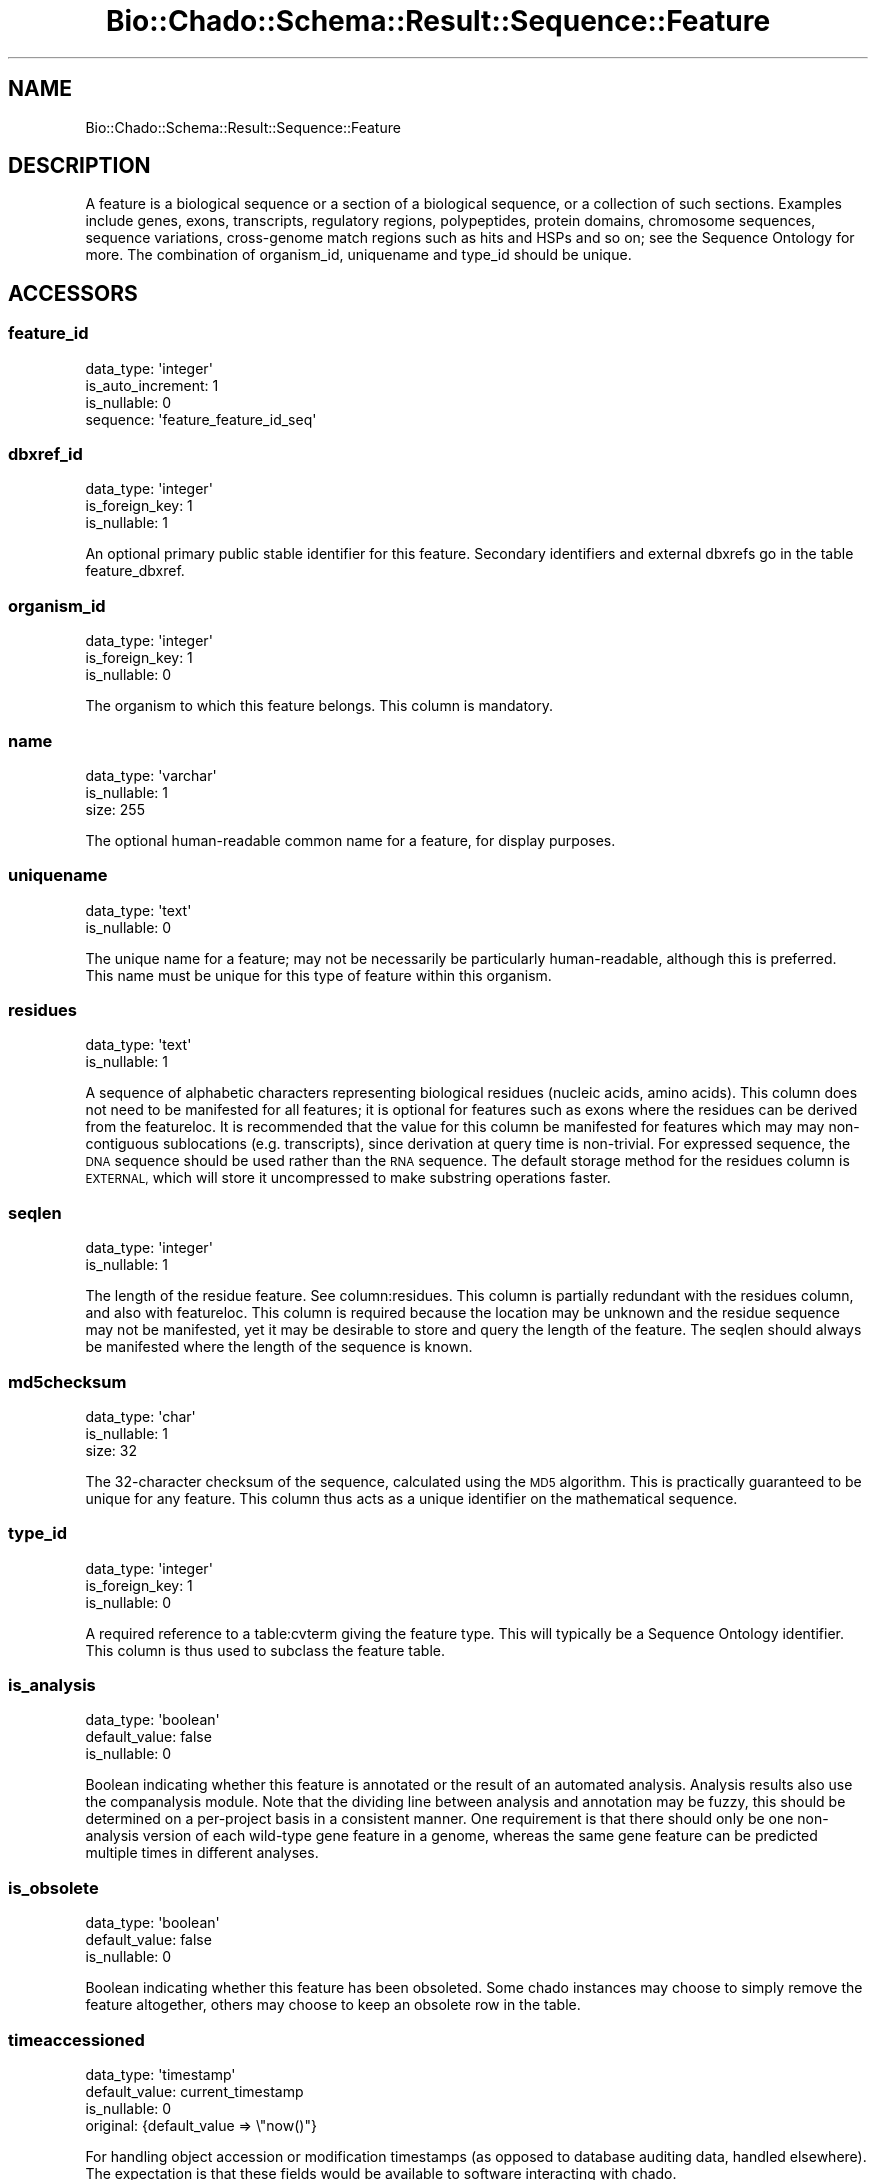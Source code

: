 .\" Automatically generated by Pod::Man 2.27 (Pod::Simple 3.28)
.\"
.\" Standard preamble:
.\" ========================================================================
.de Sp \" Vertical space (when we can't use .PP)
.if t .sp .5v
.if n .sp
..
.de Vb \" Begin verbatim text
.ft CW
.nf
.ne \\$1
..
.de Ve \" End verbatim text
.ft R
.fi
..
.\" Set up some character translations and predefined strings.  \*(-- will
.\" give an unbreakable dash, \*(PI will give pi, \*(L" will give a left
.\" double quote, and \*(R" will give a right double quote.  \*(C+ will
.\" give a nicer C++.  Capital omega is used to do unbreakable dashes and
.\" therefore won't be available.  \*(C` and \*(C' expand to `' in nroff,
.\" nothing in troff, for use with C<>.
.tr \(*W-
.ds C+ C\v'-.1v'\h'-1p'\s-2+\h'-1p'+\s0\v'.1v'\h'-1p'
.ie n \{\
.    ds -- \(*W-
.    ds PI pi
.    if (\n(.H=4u)&(1m=24u) .ds -- \(*W\h'-12u'\(*W\h'-12u'-\" diablo 10 pitch
.    if (\n(.H=4u)&(1m=20u) .ds -- \(*W\h'-12u'\(*W\h'-8u'-\"  diablo 12 pitch
.    ds L" ""
.    ds R" ""
.    ds C` ""
.    ds C' ""
'br\}
.el\{\
.    ds -- \|\(em\|
.    ds PI \(*p
.    ds L" ``
.    ds R" ''
.    ds C`
.    ds C'
'br\}
.\"
.\" Escape single quotes in literal strings from groff's Unicode transform.
.ie \n(.g .ds Aq \(aq
.el       .ds Aq '
.\"
.\" If the F register is turned on, we'll generate index entries on stderr for
.\" titles (.TH), headers (.SH), subsections (.SS), items (.Ip), and index
.\" entries marked with X<> in POD.  Of course, you'll have to process the
.\" output yourself in some meaningful fashion.
.\"
.\" Avoid warning from groff about undefined register 'F'.
.de IX
..
.nr rF 0
.if \n(.g .if rF .nr rF 1
.if (\n(rF:(\n(.g==0)) \{
.    if \nF \{
.        de IX
.        tm Index:\\$1\t\\n%\t"\\$2"
..
.        if !\nF==2 \{
.            nr % 0
.            nr F 2
.        \}
.    \}
.\}
.rr rF
.\"
.\" Accent mark definitions (@(#)ms.acc 1.5 88/02/08 SMI; from UCB 4.2).
.\" Fear.  Run.  Save yourself.  No user-serviceable parts.
.    \" fudge factors for nroff and troff
.if n \{\
.    ds #H 0
.    ds #V .8m
.    ds #F .3m
.    ds #[ \f1
.    ds #] \fP
.\}
.if t \{\
.    ds #H ((1u-(\\\\n(.fu%2u))*.13m)
.    ds #V .6m
.    ds #F 0
.    ds #[ \&
.    ds #] \&
.\}
.    \" simple accents for nroff and troff
.if n \{\
.    ds ' \&
.    ds ` \&
.    ds ^ \&
.    ds , \&
.    ds ~ ~
.    ds /
.\}
.if t \{\
.    ds ' \\k:\h'-(\\n(.wu*8/10-\*(#H)'\'\h"|\\n:u"
.    ds ` \\k:\h'-(\\n(.wu*8/10-\*(#H)'\`\h'|\\n:u'
.    ds ^ \\k:\h'-(\\n(.wu*10/11-\*(#H)'^\h'|\\n:u'
.    ds , \\k:\h'-(\\n(.wu*8/10)',\h'|\\n:u'
.    ds ~ \\k:\h'-(\\n(.wu-\*(#H-.1m)'~\h'|\\n:u'
.    ds / \\k:\h'-(\\n(.wu*8/10-\*(#H)'\z\(sl\h'|\\n:u'
.\}
.    \" troff and (daisy-wheel) nroff accents
.ds : \\k:\h'-(\\n(.wu*8/10-\*(#H+.1m+\*(#F)'\v'-\*(#V'\z.\h'.2m+\*(#F'.\h'|\\n:u'\v'\*(#V'
.ds 8 \h'\*(#H'\(*b\h'-\*(#H'
.ds o \\k:\h'-(\\n(.wu+\w'\(de'u-\*(#H)/2u'\v'-.3n'\*(#[\z\(de\v'.3n'\h'|\\n:u'\*(#]
.ds d- \h'\*(#H'\(pd\h'-\w'~'u'\v'-.25m'\f2\(hy\fP\v'.25m'\h'-\*(#H'
.ds D- D\\k:\h'-\w'D'u'\v'-.11m'\z\(hy\v'.11m'\h'|\\n:u'
.ds th \*(#[\v'.3m'\s+1I\s-1\v'-.3m'\h'-(\w'I'u*2/3)'\s-1o\s+1\*(#]
.ds Th \*(#[\s+2I\s-2\h'-\w'I'u*3/5'\v'-.3m'o\v'.3m'\*(#]
.ds ae a\h'-(\w'a'u*4/10)'e
.ds Ae A\h'-(\w'A'u*4/10)'E
.    \" corrections for vroff
.if v .ds ~ \\k:\h'-(\\n(.wu*9/10-\*(#H)'\s-2\u~\d\s+2\h'|\\n:u'
.if v .ds ^ \\k:\h'-(\\n(.wu*10/11-\*(#H)'\v'-.4m'^\v'.4m'\h'|\\n:u'
.    \" for low resolution devices (crt and lpr)
.if \n(.H>23 .if \n(.V>19 \
\{\
.    ds : e
.    ds 8 ss
.    ds o a
.    ds d- d\h'-1'\(ga
.    ds D- D\h'-1'\(hy
.    ds th \o'bp'
.    ds Th \o'LP'
.    ds ae ae
.    ds Ae AE
.\}
.rm #[ #] #H #V #F C
.\" ========================================================================
.\"
.IX Title "Bio::Chado::Schema::Result::Sequence::Feature 3"
.TH Bio::Chado::Schema::Result::Sequence::Feature 3 "2015-04-17" "perl v5.18.4" "User Contributed Perl Documentation"
.\" For nroff, turn off justification.  Always turn off hyphenation; it makes
.\" way too many mistakes in technical documents.
.if n .ad l
.nh
.SH "NAME"
Bio::Chado::Schema::Result::Sequence::Feature
.SH "DESCRIPTION"
.IX Header "DESCRIPTION"
A feature is a biological sequence or a
section of a biological sequence, or a collection of such
sections. Examples include genes, exons, transcripts, regulatory
regions, polypeptides, protein domains, chromosome sequences, sequence
variations, cross-genome match regions such as hits and HSPs and so
on; see the Sequence Ontology for more. The combination of
organism_id, uniquename and type_id should be unique.
.SH "ACCESSORS"
.IX Header "ACCESSORS"
.SS "feature_id"
.IX Subsection "feature_id"
.Vb 4
\&  data_type: \*(Aqinteger\*(Aq
\&  is_auto_increment: 1
\&  is_nullable: 0
\&  sequence: \*(Aqfeature_feature_id_seq\*(Aq
.Ve
.SS "dbxref_id"
.IX Subsection "dbxref_id"
.Vb 3
\&  data_type: \*(Aqinteger\*(Aq
\&  is_foreign_key: 1
\&  is_nullable: 1
.Ve
.PP
An optional primary public stable
identifier for this feature. Secondary identifiers and external
dbxrefs go in the table feature_dbxref.
.SS "organism_id"
.IX Subsection "organism_id"
.Vb 3
\&  data_type: \*(Aqinteger\*(Aq
\&  is_foreign_key: 1
\&  is_nullable: 0
.Ve
.PP
The organism to which this feature
belongs. This column is mandatory.
.SS "name"
.IX Subsection "name"
.Vb 3
\&  data_type: \*(Aqvarchar\*(Aq
\&  is_nullable: 1
\&  size: 255
.Ve
.PP
The optional human-readable common name for
a feature, for display purposes.
.SS "uniquename"
.IX Subsection "uniquename"
.Vb 2
\&  data_type: \*(Aqtext\*(Aq
\&  is_nullable: 0
.Ve
.PP
The unique name for a feature; may
not be necessarily be particularly human-readable, although this is
preferred. This name must be unique for this type of feature within
this organism.
.SS "residues"
.IX Subsection "residues"
.Vb 2
\&  data_type: \*(Aqtext\*(Aq
\&  is_nullable: 1
.Ve
.PP
A sequence of alphabetic characters
representing biological residues (nucleic acids, amino acids). This
column does not need to be manifested for all features; it is optional
for features such as exons where the residues can be derived from the
featureloc. It is recommended that the value for this column be
manifested for features which may may non-contiguous sublocations (e.g.
transcripts), since derivation at query time is non-trivial. For
expressed sequence, the \s-1DNA\s0 sequence should be used rather than the
\&\s-1RNA\s0 sequence. The default storage method for the residues column is
\&\s-1EXTERNAL,\s0 which will store it uncompressed to make substring operations
faster.
.SS "seqlen"
.IX Subsection "seqlen"
.Vb 2
\&  data_type: \*(Aqinteger\*(Aq
\&  is_nullable: 1
.Ve
.PP
The length of the residue feature. See
column:residues. This column is partially redundant with the residues
column, and also with featureloc. This column is required because the
location may be unknown and the residue sequence may not be
manifested, yet it may be desirable to store and query the length of
the feature. The seqlen should always be manifested where the length
of the sequence is known.
.SS "md5checksum"
.IX Subsection "md5checksum"
.Vb 3
\&  data_type: \*(Aqchar\*(Aq
\&  is_nullable: 1
\&  size: 32
.Ve
.PP
The 32\-character checksum of the sequence,
calculated using the \s-1MD5\s0 algorithm. This is practically guaranteed to
be unique for any feature. This column thus acts as a unique
identifier on the mathematical sequence.
.SS "type_id"
.IX Subsection "type_id"
.Vb 3
\&  data_type: \*(Aqinteger\*(Aq
\&  is_foreign_key: 1
\&  is_nullable: 0
.Ve
.PP
A required reference to a table:cvterm
giving the feature type. This will typically be a Sequence Ontology
identifier. This column is thus used to subclass the feature table.
.SS "is_analysis"
.IX Subsection "is_analysis"
.Vb 3
\&  data_type: \*(Aqboolean\*(Aq
\&  default_value: false
\&  is_nullable: 0
.Ve
.PP
Boolean indicating whether this
feature is annotated or the result of an automated analysis. Analysis
results also use the companalysis module. Note that the dividing line
between analysis and annotation may be fuzzy, this should be determined on
a per-project basis in a consistent manner. One requirement is that
there should only be one non-analysis version of each wild-type gene
feature in a genome, whereas the same gene feature can be predicted
multiple times in different analyses.
.SS "is_obsolete"
.IX Subsection "is_obsolete"
.Vb 3
\&  data_type: \*(Aqboolean\*(Aq
\&  default_value: false
\&  is_nullable: 0
.Ve
.PP
Boolean indicating whether this
feature has been obsoleted. Some chado instances may choose to simply
remove the feature altogether, others may choose to keep an obsolete
row in the table.
.SS "timeaccessioned"
.IX Subsection "timeaccessioned"
.Vb 4
\&  data_type: \*(Aqtimestamp\*(Aq
\&  default_value: current_timestamp
\&  is_nullable: 0
\&  original: {default_value => \e"now()"}
.Ve
.PP
For handling object
accession or modification timestamps (as opposed to database auditing data,
handled elsewhere). The expectation is that these fields would be
available to software interacting with chado.
.SS "timelastmodified"
.IX Subsection "timelastmodified"
.Vb 4
\&  data_type: \*(Aqtimestamp\*(Aq
\&  default_value: current_timestamp
\&  is_nullable: 0
\&  original: {default_value => \e"now()"}
.Ve
.PP
For handling object
accession or modification timestamps (as opposed to database auditing data,
handled elsewhere). The expectation is that these fields would be
available to software interacting with chado.
.SH "RELATIONS"
.IX Header "RELATIONS"
.SS "analysisfeatures"
.IX Subsection "analysisfeatures"
Type: has_many
.PP
Related object: Bio::Chado::Schema::Result::Companalysis::Analysisfeature
.SS "cell_line_features"
.IX Subsection "cell_line_features"
Type: has_many
.PP
Related object: Bio::Chado::Schema::Result::CellLine::CellLineFeature
.SS "elements"
.IX Subsection "elements"
Type: has_many
.PP
Related object: Bio::Chado::Schema::Result::Mage::Element
.SS "type"
.IX Subsection "type"
Type: belongs_to
.PP
Related object: Bio::Chado::Schema::Result::Cv::Cvterm
.SS "dbxref"
.IX Subsection "dbxref"
Type: belongs_to
.PP
Related object: Bio::Chado::Schema::Result::General::Dbxref
.SS "organism"
.IX Subsection "organism"
Type: belongs_to
.PP
Related object: Bio::Chado::Schema::Result::Organism::Organism
.SS "feature_cvterms"
.IX Subsection "feature_cvterms"
Type: has_many
.PP
Related object: Bio::Chado::Schema::Result::Sequence::FeatureCvterm
.SS "feature_dbxrefs"
.IX Subsection "feature_dbxrefs"
Type: has_many
.PP
Related object: Bio::Chado::Schema::Result::Sequence::FeatureDbxref
.SS "feature_expressions"
.IX Subsection "feature_expressions"
Type: has_many
.PP
Related object: Bio::Chado::Schema::Result::Expression::FeatureExpression
.SS "feature_genotype_features"
.IX Subsection "feature_genotype_features"
Type: has_many
.PP
Related object: Bio::Chado::Schema::Result::Genetic::FeatureGenotype
.SS "feature_genotype_chromosomes"
.IX Subsection "feature_genotype_chromosomes"
Type: has_many
.PP
Related object: Bio::Chado::Schema::Result::Genetic::FeatureGenotype
.SS "featureloc_features"
.IX Subsection "featureloc_features"
Type: has_many
.PP
Related object: Bio::Chado::Schema::Result::Sequence::Featureloc
.SS "featureloc_srcfeatures"
.IX Subsection "featureloc_srcfeatures"
Type: has_many
.PP
Related object: Bio::Chado::Schema::Result::Sequence::Featureloc
.SS "feature_phenotypes"
.IX Subsection "feature_phenotypes"
Type: has_many
.PP
Related object: Bio::Chado::Schema::Result::Phenotype::FeaturePhenotype
.SS "featurepos_feature"
.IX Subsection "featurepos_feature"
Type: has_many
.PP
Related object: Bio::Chado::Schema::Result::Map::Featurepos
.SS "featurepos_map_features"
.IX Subsection "featurepos_map_features"
Type: has_many
.PP
Related object: Bio::Chado::Schema::Result::Map::Featurepos
.SS "featureprops"
.IX Subsection "featureprops"
Type: has_many
.PP
Related object: Bio::Chado::Schema::Result::Sequence::Featureprop
.SS "feature_pubs"
.IX Subsection "feature_pubs"
Type: has_many
.PP
Related object: Bio::Chado::Schema::Result::Sequence::FeaturePub
.SS "featurerange_leftendfs"
.IX Subsection "featurerange_leftendfs"
Type: has_many
.PP
Related object: Bio::Chado::Schema::Result::Map::Featurerange
.SS "featurerange_rightstartfs"
.IX Subsection "featurerange_rightstartfs"
Type: has_many
.PP
Related object: Bio::Chado::Schema::Result::Map::Featurerange
.SS "featurerange_rightendfs"
.IX Subsection "featurerange_rightendfs"
Type: has_many
.PP
Related object: Bio::Chado::Schema::Result::Map::Featurerange
.SS "featurerange_leftstartfs"
.IX Subsection "featurerange_leftstartfs"
Type: has_many
.PP
Related object: Bio::Chado::Schema::Result::Map::Featurerange
.SS "featurerange_features"
.IX Subsection "featurerange_features"
Type: has_many
.PP
Related object: Bio::Chado::Schema::Result::Map::Featurerange
.SS "feature_relationship_subjects"
.IX Subsection "feature_relationship_subjects"
Type: has_many
.PP
Related object: Bio::Chado::Schema::Result::Sequence::FeatureRelationship
.SS "feature_relationship_objects"
.IX Subsection "feature_relationship_objects"
Type: has_many
.PP
Related object: Bio::Chado::Schema::Result::Sequence::FeatureRelationship
.SS "feature_synonyms"
.IX Subsection "feature_synonyms"
Type: has_many
.PP
Related object: Bio::Chado::Schema::Result::Sequence::FeatureSynonym
.SS "library_features"
.IX Subsection "library_features"
Type: has_many
.PP
Related object: Bio::Chado::Schema::Result::Library::LibraryFeature
.SS "phylonodes"
.IX Subsection "phylonodes"
Type: has_many
.PP
Related object: Bio::Chado::Schema::Result::Phylogeny::Phylonode
.SS "studyprop_features"
.IX Subsection "studyprop_features"
Type: has_many
.PP
Related object: Bio::Chado::Schema::Result::Mage::StudypropFeature
.SH "ADDITIONAL RELATIONSHIPS"
.IX Header "ADDITIONAL RELATIONSHIPS"
.SS "parent_relationships"
.IX Subsection "parent_relationships"
Type: has_to_many
.PP
Returns a list of parent relationships.
.PP
Related object: Bio::Chado::Schema::Result::Sequence::FeatureRelationship
.SS "child_relationships"
.IX Subsection "child_relationships"
Type: has_to_many
.PP
Returns a list of child relationships.
.PP
Related object: Bio::Chado::Schema::Result::Sequence::FeatureRelationship
.SS "primary_dbxref"
.IX Subsection "primary_dbxref"
Alias for dbxref
.SH "MANY-TO-MANY RELATIONSHIPS"
.IX Header "MANY-TO-MANY RELATIONSHIPS"
.SS "parent_features"
.IX Subsection "parent_features"
Type: many_to_many
.PP
Returns a list of parent features (i.e. features that are the
\&\fBobject\fR of feature_relationship rows in which this feature is the
\&\fBsubject\fR).
.PP
Related object: Bio::Chado::Schema::Result::Sequence::Feature
.SS "child_features"
.IX Subsection "child_features"
Type: many_to_many
.PP
Returns a list of child features (i.e. features that are the
\&\fBsubject\fR of feature_relationship rows in which this feature is the
\&\fBobject\fR).
.PP
Related object: Bio::Chado::Schema::Result::Sequence::Feature
.SS "synonyms"
.IX Subsection "synonyms"
Type: many_to_many
.PP
Related object: Bio::Chado::Schema::Result::Sequence::Synonym
.SS "dbxrefs_mm"
.IX Subsection "dbxrefs_mm"
Type: many_to_many
.PP
Related object: Bio::Chado::Schema::Result::General::Dbxref (i.e. dbxref
table) Bio::Chado::Schema::Result::Sequence::FeatureDbxref (feature_dbxref
table)
.SS "secondary_dbxrefs"
.IX Subsection "secondary_dbxrefs"
Alias for dbxrefs_mm
.SH "ADDITIONAL METHODS"
.IX Header "ADDITIONAL METHODS"
.SS "create_featureprops"
.IX Subsection "create_featureprops"
.Vb 10
\&  Usage: $set\->create_featureprops({ baz => 2, foo => \*(Aqbar\*(Aq });
\&  Desc : convenience method to create feature properties using cvterms
\&          from the ontology with the given name
\&  Args : hashref of { propname => value, ...},
\&         options hashref as:
\&          {
\&            autocreate => 0,
\&               (optional) boolean, if passed, automatically create cv,
\&               cvterm, and dbxref rows if one cannot be found for the
\&               given featureprop name.  Default false.
\&
\&            cv_name => cv.name to use for the given featureprops.
\&                       Defaults to \*(Aqfeature_property\*(Aq,
\&
\&            db_name => db.name to use for autocreated dbxrefs,
\&                       default \*(Aqnull\*(Aq,
\&
\&            dbxref_accession_prefix => optional, default
\&                                       \*(Aqautocreated:\*(Aq,
\&            definitions => optional hashref of:
\&                { cvterm_name => definition,
\&                }
\&             to load into the cvterm table when autocreating cvterms
\&
\&             allow_duplicate_values => default false.
\&                If true, allow duplicate instances of the same cvterm
\&                and value in the properties of the feature.  Duplicate
\&                values will have different ranks.
\&          }
\&  Ret  : hashref of { propname => new featureprop object }
.Ve
.SS "search_featureprops"
.IX Subsection "search_featureprops"
.Vb 9
\&  Status  : public
\&  Usage   : $feat\->search_featureprops( \*(Aqdescription\*(Aq )
\&            # OR
\&            $feat\->search_featureprops({ name => \*(Aqdescription\*(Aq})
\&  Returns : DBIx::Class::ResultSet like other search() methods
\&  Args    : single string to match cvterm name,
\&            or hashref of search criteria.  This is passed
\&            to $chado\->resultset(\*(AqCv::Cvterm\*(Aq)
\&                     \->search({ your criteria })
\&
\&  Convenience method to search featureprops for a feature that
\&  match to Cvterms having the given criterion hash
.Ve
.SH "Bio::PrimarySeqI METHODS"
.IX Header "Bio::PrimarySeqI METHODS"
The methods below are intended to provide some compatibility with
BioPerl's Bio::PrimarySeqI interface, so that a feature may be used
as a sequence.  Note that Bio::PrimarySeqI only provides
identifier, accession, and sequence information, no subfeatures,
ranges, or the like.
.PP
Support for BioPerl's more complete Bio::SeqI interface, which
includes those things, still needs to be implemented.  If you are
interested in helping with this, please contact \s-1GMOD\s0!
.SS "id, primary_id, display_id"
.IX Subsection "id, primary_id, display_id"
These are aliases for \fIname()\fR, which just returns the contents of the
feature.name field
.SS "seq"
.IX Subsection "seq"
.Vb 1
\&  Alias for $feature\->residues()
.Ve
.ie n .SS "subseq( $start, $end )"
.el .SS "subseq( \f(CW$start\fP, \f(CW$end\fP )"
.IX Subsection "subseq( $start, $end )"
Same as Bio::PrimarySeq subseq method, with one important exception.
If the residues column is not set (null) for this feature, it checks
for a featureprop of type \f(CW\*(C`large_residues\*(C'\fR (irrespective of the
type's \s-1CV\s0 membership), and uses its value as the sequence if
it is present.
.PP
So, you can store large (i.e. megabase or greater) sequences in a
\&\f(CW\*(C`large_residues\*(C'\fR featureprop, and use this \f(CW\*(C`subseq()\*(C'\fR method to
fetch pieces of them, with the sequences never being entirely stored
in memory or transferred in total from the database server to the app
server.  This is implemented behind the scenes by using \s-1SQL\s0 substring
operations on the featureprop's value.
.SS "trunc"
.IX Subsection "trunc"
Same as subseq above, but return a sequence object rather than a bare string.
.SS "accession, accession_number"
.IX Subsection "accession, accession_number"
.Vb 8
\&  Usage: say $feature\->accession_number
\&  Desc : get an "<accession>.<version>"\-style string.  gets this from
\&         either the primary dbxref, or the first secondary_dbxref
\&         found
\&  Args : none
\&  Ret : string of the form "accession.version" formed from the
\&        accession and version fields of either the primary or
\&        secondary dbxrefs
.Ve
.SS "length"
.IX Subsection "length"
No arguments, returns the \fIseqlen()\fR, or length( \f(CW$feature\fR\->residues ) if
that is not defined.
.SS "desc, description"
.IX Subsection "desc, description"
No arguments, returns the value of the first 'description' featureprop
found for this feature.
.SS "alphabet"
.IX Subsection "alphabet"
Returns \*(L"protein\*(R" if the feature's type name is \*(L"polypeptide\*(R".
Otherwise, returns \*(L"dna\*(R".  This is not very correct, but works in most
of the use cases we've seen so far.
